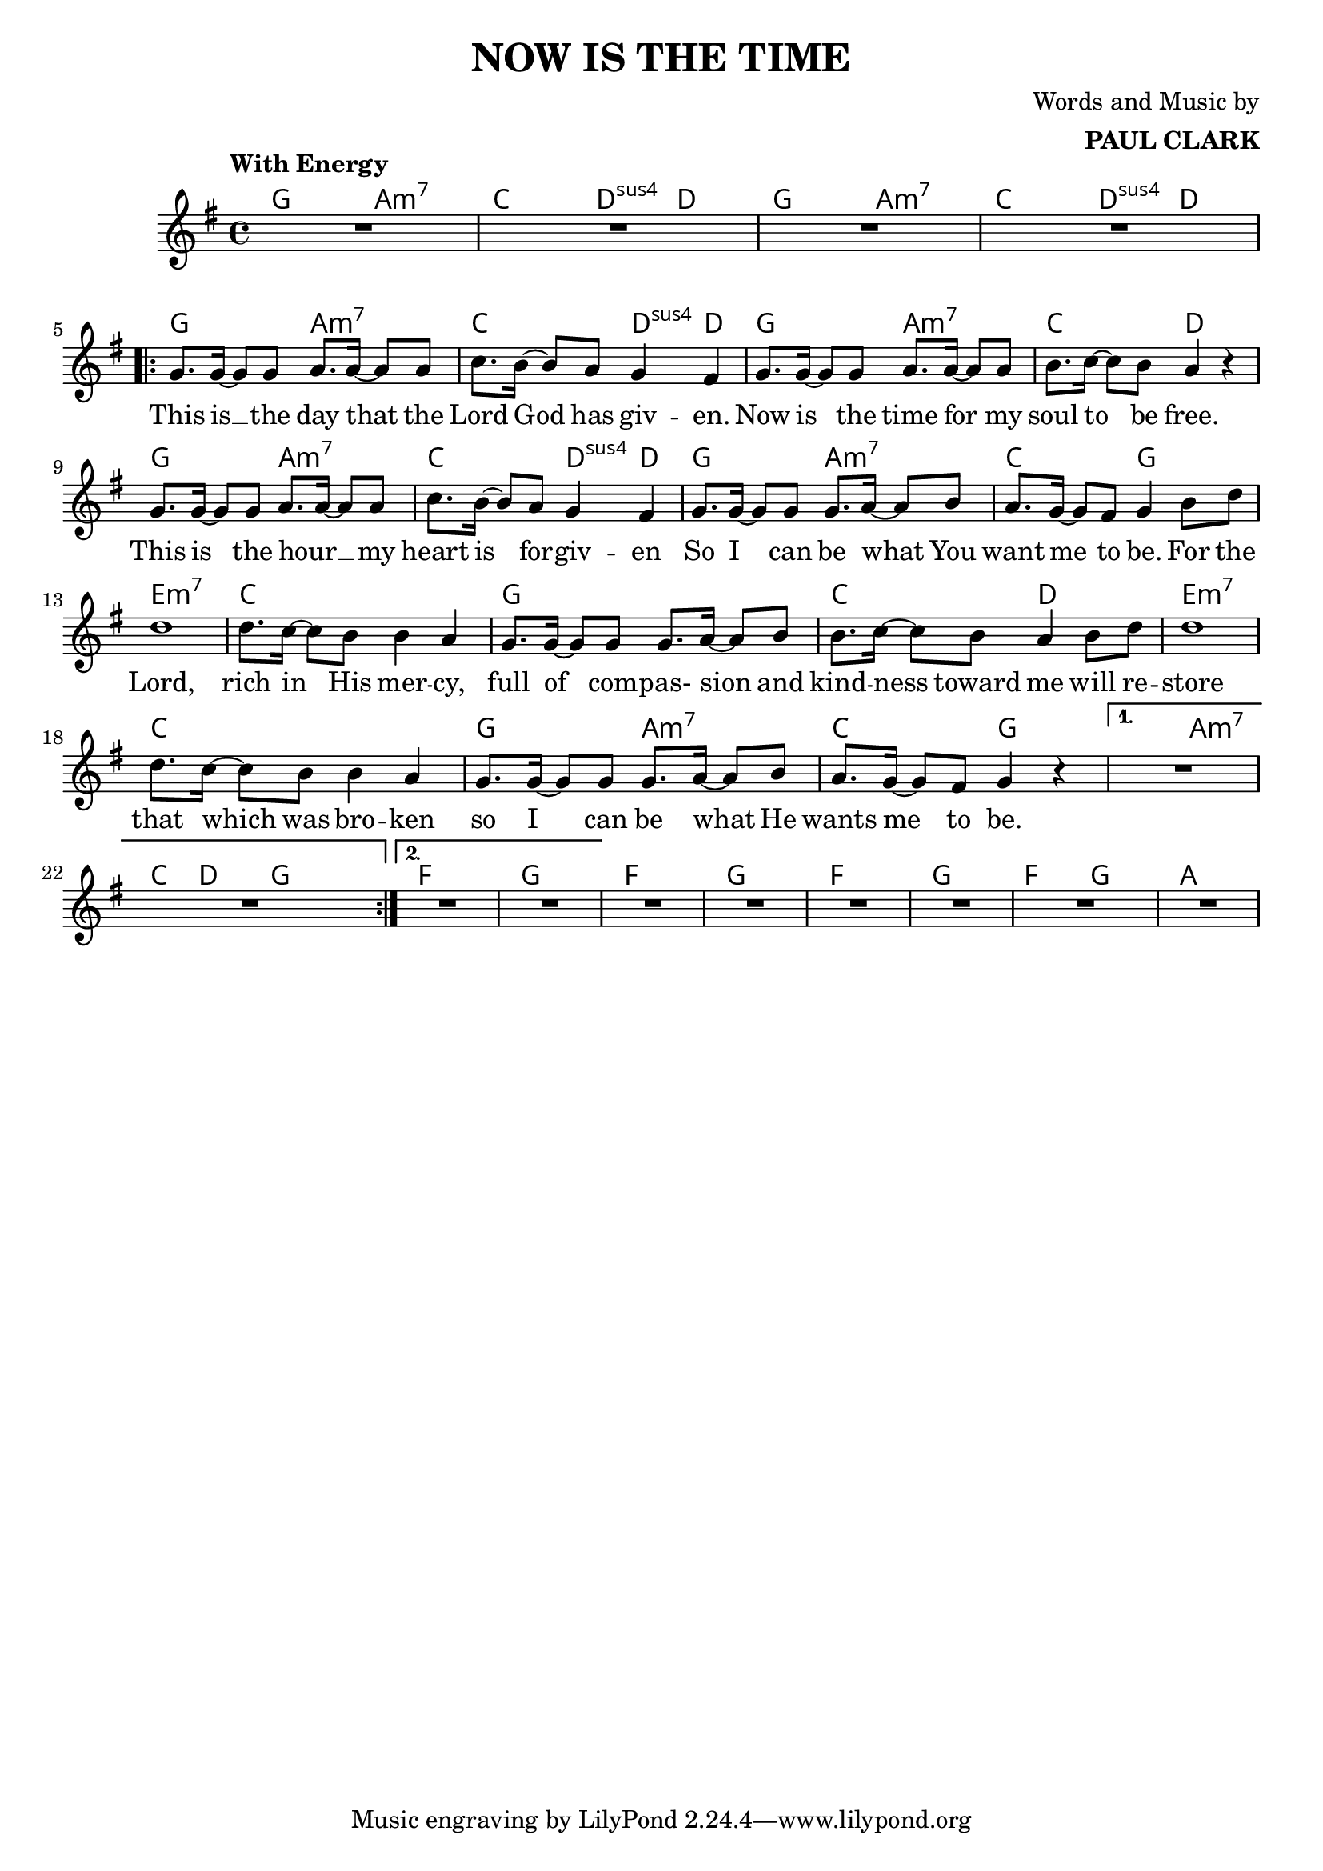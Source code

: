 \header {
  title = "NOW IS THE TIME"
  composer = \markup { \right-column {"Words and Music by" \bold "PAUL CLARK" } }
 
}

melody = \relative c'' {
  \clef treble
  \key g \major
  \time 4/4

  \tempo "With Energy"
  \autoBeamOn

  | R1 | R | R | R | \break
  \repeat volta 2 { 
  | g8. g16~ g8 g a8. a16~ a8 a | c8. b16~ b8 a g4 fis |
  | g8. g16~ g8 g a8. a16~ a8 a | b8. c16~ c8 b a4 r4 |
  | g8. g16~ g8 g a8. a16~ a8 a | c8. b16~ b8 a g4 fis |
  | g8. g16~ g8 g g8. a16~ a8 b | a8. g16~ g8 fis g4 b8 d |
  | d1 | d8. c16~ c8 b b4 a | g8. g16~ g8 g g8. a16~ a8 b | 
  | b8. c16~ c8 b a4 b8 d | d1 | d8. c16~ c8 b b4 a |
  | g8. g16~ g8 g g8. a16~ a8 b | a8. g16~ g8 fis g4 r4 |
  }
  \alternative {
  { | R1 | R | }
  { | R1 | R | }
  }
  | R1 | R | R | R | R | R |

}
text = \lyricmode { 

  This is __ the day that the Lord God has giv -- en. 
  Now is the time for my soul to be free.
  This is the hour __ _ my heart is for -- giv -- en
  So I can be what You want me to be. For the
  Lord, rich in His mer -- cy, 
  full of com -- pas- sion and kind -- ness toward me will re --
  store that which was bro -- ken so I can be what He wants me to be.
}

harmonies = \chordmode {
| g2 a:m7 | c d4:sus4 d | g2 a:m7 | c d4:sus4 d |
| g2 a:m7 | c d4:sus4 d | g2 a:m7 | c2 d |
| g2 a:m7 | c d4:sus4 d | g2 a:m7 | c2 g |

|e1:m7 | c | g | c2 d2 | e1:m7 | c | g2 a2:m7 | c g |
|g2 a:m7 | c8. d16~ d8  g8 g2 |
| f1 | g1 | f1 | g1 | f1 | g1 | f2 g2 | a1 |
}

\score {



  <<
    \new ChordNames {
      \set chordChanges = ##t
      \harmonies
    }
    \new Voice = "one" { \autoBeamOff \melody }

    \new Lyrics \lyricsto "one" \text
  >>
  \layout { 

  \override NoteHead.font-size = #0
  

    \override Staff.StaffSymbol.staff-space = #.8
    \context { \ChordNames
     \override ChordName #'font-size = #1
     \override ChordName #'font-name = #"Roman"

  } 

  \context {
    \Score
      \override LyricText #'font-size = #1
  } 
 }
  \midi { }
}